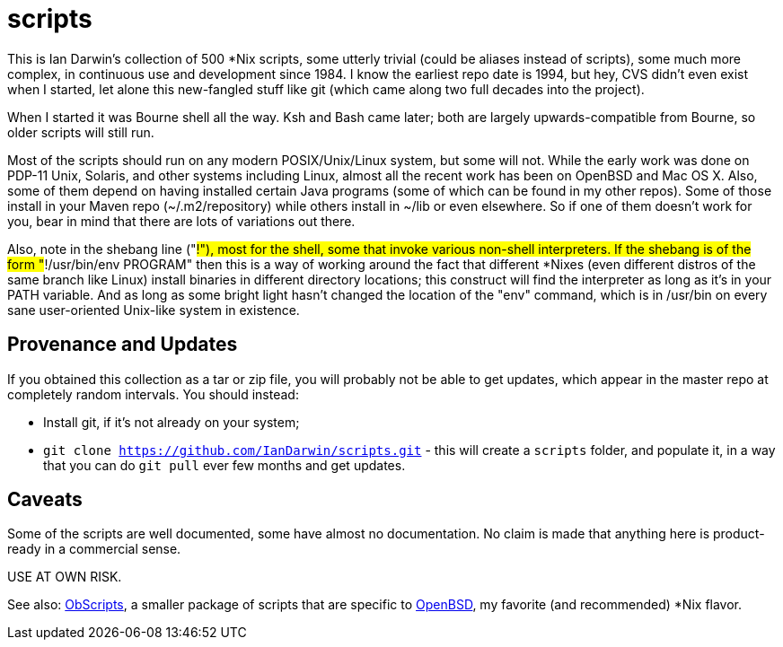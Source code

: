 = scripts

This is Ian Darwin's collection of 500 *Nix scripts, some utterly trivial (could be aliases instead
of scripts), some much more complex, in continuous use and development since 1984.
I know the earliest repo date is 1994, but hey, CVS didn't even exist when I started,
let alone this new-fangled stuff like git (which came along two full decades into the project).

When I started it was Bourne shell all the way. Ksh and Bash came later; both are
largely upwards-compatible from Bourne, so older scripts will still run.

Most of the scripts should run on any modern POSIX/Unix/Linux system, but some will not.
While the early work was done on PDP-11 Unix, Solaris, and other systems including Linux,
almost all the recent work has been on OpenBSD and Mac OS X.
Also, some of them depend on having installed certain Java programs (some of which
can be found in my other repos). Some of those install in your Maven
repo (~/.m2/repository) while others install in ~/lib or even
elsewhere.  So if one of them doesn't work for you, bear in mind that
there are lots of variations out there.

Also, note in the shebang line ("#!"), most for the shell, some that invoke various non-shell interpreters.
If the shebang is of the form "#!/usr/bin/env PROGRAM" then this is a way of working around
the fact that different *Nixes (even different distros of the same branch like Linux) install
binaries in different directory locations; this construct will find the interpreter as long
as it's in your PATH variable. And as long as some bright light hasn't changed the location
of the "env" command, which is in /usr/bin on every sane user-oriented Unix-like system in existence.

== Provenance and Updates

If you obtained this collection as a tar or zip file, you will probably not be able to get updates,
which appear in the master repo at completely random intervals.
You should instead:

* Install git, if it's not already on your system;
* `git clone https://github.com/IanDarwin/scripts.git` - this will create a `scripts`
folder, and populate it, in a way that you can do `git pull` ever few months and get updates.

== Caveats

Some of the scripts are well documented, some have almost no documentation.
No claim is made that anything here is product-ready in a commercial sense.

USE AT OWN RISK.

See also: https://github.com/IanDarwin/obscripts[ObScripts], 
a smaller package of scripts that are specific to https://openbsd.org[OpenBSD],
my favorite (and recommended) *Nix flavor.

